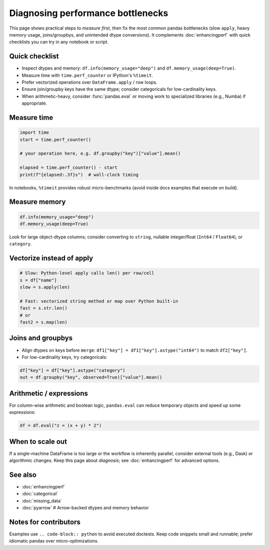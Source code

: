 .. _howto_performance_diagnosis:

Diagnosing performance bottlenecks
==================================

This page shows practical steps to *measure first*, then fix the most common
pandas bottlenecks (slow ``apply``, heavy memory usage, joins/groupbys, and
unintended dtype conversions). It complements :doc:`enhancingperf` with quick
checklists you can try in any notebook or script.

Quick checklist
---------------

- Inspect dtypes and memory: ``df.info(memory_usage="deep")`` and
  ``df.memory_usage(deep=True)``.
- Measure time with ``time.perf_counter`` or IPython's ``%timeit``.
- Prefer vectorized operations over ``DataFrame.apply`` / row loops.
- Ensure join/groupby keys have the same dtype; consider categoricals for
  low-cardinality keys.
- When arithmetic-heavy, consider :func:`pandas.eval` or moving work to
  specialized libraries (e.g., Numba) if appropriate.

Measure time
------------

.. code-block:: python

   import time
   start = time.perf_counter()

   # your operation here, e.g. df.groupby("key")["value"].mean()

   elapsed = time.perf_counter() - start
   print(f"{elapsed:.3f}s")  # wall-clock timing

In notebooks, ``%timeit`` provides robust micro-benchmarks (avoid inside docs
examples that execute on build).

Measure memory
--------------

.. code-block:: python

   df.info(memory_usage="deep")
   df.memory_usage(deep=True)

Look for large object-dtype columns; consider converting to ``string``,
nullable integer/float (``Int64`` / ``Float64``), or ``category``.

Vectorize instead of apply
--------------------------

.. code-block:: python

   # Slow: Python-level apply calls len() per row/cell
   s = df["name"]
   slow = s.apply(len)

   # Fast: vectorized string method or map over Python built-in
   fast = s.str.len()
   # or
   fast2 = s.map(len)

Joins and groupbys
------------------

- Align dtypes on keys before ``merge``: ``df1["key"] = df1["key"].astype("int64")``
  to match ``df2["key"]``.
- For low-cardinality keys, try categoricals:

.. code-block:: python

   df["key"] = df["key"].astype("category")
   out = df.groupby("key", observed=True)["value"].mean()

Arithmetic / expressions
------------------------

For column-wise arithmetic and boolean logic, ``pandas.eval`` can reduce
temporary objects and speed up some expressions:

.. code-block:: python

   df = df.eval("z = (x + y) * 2")

When to scale out
-----------------

If a single-machine DataFrame is too large or the workflow is inherently
parallel, consider external tools (e.g., Dask) or algorithmic changes. Keep
this page about *diagnosis*; see :doc:`enhancingperf` for advanced options.

See also
--------

- :doc:`enhancingperf`
- :doc:`categorical`
- :doc:`missing_data`
- :doc:`pyarrow`  # Arrow-backed dtypes and memory behavior

Notes for contributors
----------------------

Examples use ``.. code-block:: python`` to avoid executed doctests. Keep code
snippets small and runnable; prefer idiomatic pandas over micro-optimizations.
